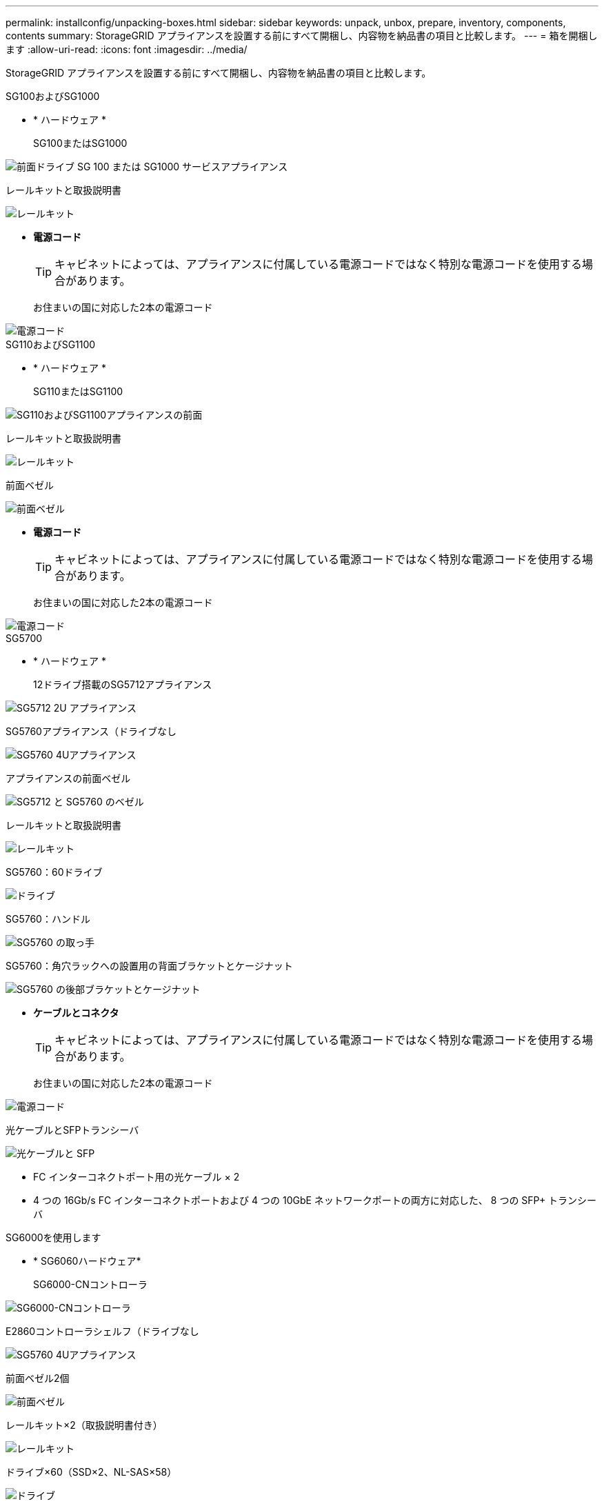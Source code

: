 ---
permalink: installconfig/unpacking-boxes.html 
sidebar: sidebar 
keywords: unpack, unbox, prepare, inventory, components, contents 
summary: StorageGRID アプライアンスを設置する前にすべて開梱し、内容物を納品書の項目と比較します。 
---
= 箱を開梱します
:allow-uri-read: 
:icons: font
:imagesdir: ../media/


[role="lead"]
StorageGRID アプライアンスを設置する前にすべて開梱し、内容物を納品書の項目と比較します。

[role="tabbed-block"]
====
.SG100およびSG1000
--
* * ハードウェア *
+
SG100またはSG1000::
+
--
image::../media/sg6000_cn_front_without_bezel.gif[前面ドライブ SG 100 または SG1000 サービスアプライアンス]

--
レールキットと取扱説明書::
+
--
image::../media/rail_kit.gif[レールキット]

--


* *電源コード*
+

TIP: キャビネットによっては、アプライアンスに付属している電源コードではなく特別な電源コードを使用する場合があります。

+
お住まいの国に対応した2本の電源コード::
+
--
image::../media/power_cords.gif[電源コード]

--




--
.SG110およびSG1100
--
* * ハードウェア *
+
SG110またはSG1100::
+
--
image::../media/sgf6112_front_with_ssds.png[SG110およびSG1100アプライアンスの前面]

--
レールキットと取扱説明書::
+
--
image::../media/rail_kit.gif[レールキット]

--
前面ベゼル::
+
--
image::../media/sgf_6112_front_bezel.png[前面ベゼル]

--


* *電源コード*
+

TIP: キャビネットによっては、アプライアンスに付属している電源コードではなく特別な電源コードを使用する場合があります。

+
お住まいの国に対応した2本の電源コード::
+
--
image::../media/power_cords.gif[電源コード]

--




--
.SG5700
--
* * ハードウェア *
+
12ドライブ搭載のSG5712アプライアンス::
+
--
image::../media/de212c_table_size.gif[SG5712 2U アプライアンス]

--
SG5760アプライアンス（ドライブなし::
+
--
image::../media/de460c_table_size.gif[SG5760 4Uアプライアンス]

--
アプライアンスの前面ベゼル::
+
--
image::../media/sg5700_front_bezels.gif[SG5712 と SG5760 のベゼル]

--
レールキットと取扱説明書::
+
--
image::../media/rail_kit.gif[レールキット]

--
SG5760：60ドライブ::
+
--
image::../media/sg5760_drive.gif[ドライブ]

--
SG5760：ハンドル::
+
--
image::../media/handles.gif[SG5760 の取っ手]

--
SG5760：角穴ラックへの設置用の背面ブラケットとケージナット::
+
--
image::../media/back_brackets_table_size.gif[SG5760 の後部ブラケットとケージナット]

--


* *ケーブルとコネクタ*
+

TIP: キャビネットによっては、アプライアンスに付属している電源コードではなく特別な電源コードを使用する場合があります。

+
お住まいの国に対応した2本の電源コード::
+
--
image::../media/power_cords.gif[電源コード]

--
光ケーブルとSFPトランシーバ::
+
--
image::../media/fc_cable_and_sfp.gif[光ケーブルと SFP]

** FC インターコネクトポート用の光ケーブル × 2
** 4 つの 16Gb/s FC インターコネクトポートおよび 4 つの 10GbE ネットワークポートの両方に対応した、 8 つの SFP+ トランシーバ


--




--
.SG6000を使用します
--
* * SG6060ハードウェア*
+
SG6000-CNコントローラ::
+
--
image::../media/sg6000_cn_front_without_bezel.gif[SG6000-CNコントローラ]

--
E2860コントローラシェルフ（ドライブなし::
+
--
image::../media/de460c_table_size.gif[SG5760 4Uアプライアンス]

--
前面ベゼル2個::
+
--
image::../media/sg6000_front_bezels_for_table.gif[前面ベゼル]

--
レールキット×2（取扱説明書付き）::
+
--
image::../media/rail_kit.gif[レールキット]

--
ドライブ×60（SSD×2、NL-SAS×58）::
+
--
image::../media/sg5760_drive.gif[ドライブ]

--
4つのハンドル::
+
--
image::../media/handles.gif[SG5760 の取っ手]

--
角穴ラック取り付け用の背面ブラケットとケージナット::
+
--
image::../media/back_brackets_table_size.gif[SG5760 の後部ブラケットとケージナット]

--


* * SG6060拡張シェルフ*
+
拡張シェルフにドライブが取り付けられていません::
+
--
image::../media/de460c_table_size.gif[SG5760 4Uアプライアンス]

--
前面ベゼル::
+
--
image::../media/front_bezel_for_table_de460c.gif[前面ベゼル DE460C]

--
NL-SAS ドライブ × 60::
+
--
image::../media/sg5760_drive.gif[ドライブ]

--
レールキット（取扱説明書付き）×1::
+
--
image::../media/rail_kit.gif[レールキット]

--
4つのハンドル::
+
--
image::../media/handles.gif[SG5760 の取っ手]

--
角穴ラック取り付け用の背面ブラケットとケージナット::
+
--
image::../media/back_brackets_table_size.gif[SG5760 の後部ブラケットとケージナット]

--


* * SGF6024ハードウェア*
+
SG6000-CNコントローラ::
+
--
image::../media/sg6000_cn_front_without_bezel.gif[SG6000-CNコントローラ]

--
ソリッドステート（フラッシュ）ドライブを24本搭載したEF570フラッシュアレイ::
+
--
image::../media/de224c_with_drives.gif[EF570 コントローラシェルフ]

--
前面ベゼル2個::
+
--
image::../media/sgf6024_front_bezels_for_table.png[SG6024 前面ベゼル]

--
レールキット×2（取扱説明書付き）::
+
--
image::../media/rail_kit.gif[レールキット]

--
シェルフのエンドキャップ::
+
--
image::../media/endcaps.png[エンドキャップ]

--


* *ケーブルとコネクタ*
+

TIP: キャビネットによっては、アプライアンスに付属している電源コードではなく特別な電源コードを使用する場合があります。

+
お住まいの国に対応した4本の電源コード::
+
--
image::../media/power_cords.gif[電源コード]

--
光ケーブルとSFPトランシーバ::
+
--
image::../media/fc_cable_and_sfp.gif[光ケーブルと SFP]

** FC インターコネクトポート用の光ケーブル × 4
** 16Gb/s FC 対応の SFP+ トランシーバ × 4


--
オプション：各SG6060拡張シェルフを接続するためのSASケーブル×2::
+
--
image::../media/sas_cable.gif[SAS ケーブル]

--




--
.SG6100
--
* * ハードウェア *
+
SGF6112を参照してください::
+
--
image::../media/sgf6112_front_with_ssds.png[SGF6112アプライアンスの前面]

--
レールキットと取扱説明書::
+
--
image::../media/rail_kit.gif[レールキット]

--
前面ベゼル::
+
--
image::../media/sgf_6112_front_bezel.png[前面ベゼル]

--


* *電源コード*
+

TIP: キャビネットによっては、アプライアンスに付属している電源コードではなく特別な電源コードを使用する場合があります。

+
お住まいの国に対応した2本の電源コード::
+
--
image::../media/power_cords.gif[電源コード]

--




--
====